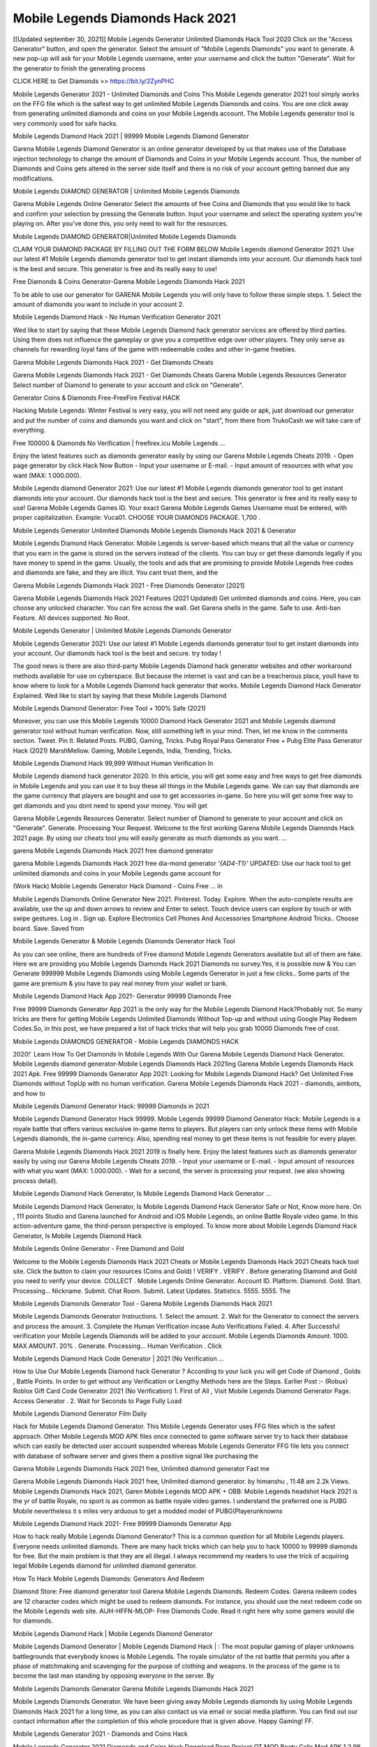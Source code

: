 Mobile Legends Diamonds Hack 2021
------------------------------------
[[Updated september 30, 2021]]  Mobile Legends Generator Unlimited Diamonds Hack Tool 2020
Click on the "Access Generator" button, and open the generator. Select the amount of "Mobile Legends Diamonds" you want to generate. A new pop-up will ask for your Mobile Legends username, enter your username and click the button "Generate". Wait for the generator to finish the generating process

CLICK HERE to Get Diamonds >> https://bit.ly/2ZynPHC

Mobile Legends Generator 2021 - Unlimited Diamonds and Coins
This Mobile Legends generator 2021 tool simply works on the FFG file which is the safest way to get unlimited Mobile Legends Diamonds and coins. You are one click away from generating unlimited diamonds and coins on your Mobile Legends account. The Mobile Legends generator tool is very commonly used for safe hacks.

Mobile Legends Diamond Hack 2021 | 99999 Mobile Legends Diamond Generator

Garena Mobile Legends Diamond Generator is an online generator developed by us that makes use of the Database injection technology to change the amount of Diamonds and Coins in your Mobile Legends account. Thus, the number of Diamonds and Coins gets altered in the server side itself and there is no risk of your account getting banned due any modifications.

Mobile Legends DIAMOND GENERATOR | Unlimited Mobile Legends Diamonds

Garena Mobile Legends Online Generator Select the amounts of free Coins and Diamonds that you would like to hack and confirm your selection by pressing the Generate button. Input your username and select the operating system you're playing on. After you've done this, you only need to wait for the resources.

Mobile Legends DIAMOND GENERATOR|Unlimited Mobile Legends Diamonds

CLAIM YOUR DIAMOND PACKAGE BY FILLING OUT THE FORM BELOW Mobile Legends diamond Generator 2021: Use our latest #1 Mobile Legends diamonds generator tool to get instant diamonds into your account. Our diamonds hack tool is the best and secure. This generator is free and its really easy to use!

Free Diamonds & Coins Generator-Garena Mobile Legends Diamonds Hack 2021

To be able to use our generator for GARENA Mobile Legends you will only have to follow these simple steps. 1. Select the amount of diamonds you want to include in your account 2.

Mobile Legends Diamond Hack - No Human Verification Generator 2021

Wed like to start by saying that these Mobile Legends Diamond hack generator services are offered by third parties. Using them does not influence the gameplay or give you a competitive edge over other players. They only serve as channels for rewarding loyal fans of the game with redeemable codes and other in-game freebies.

Garena Mobile Legends Diamonds Hack 2021 - Get Diamonds Cheats

Garena Mobile Legends Diamonds Hack 2021 - Get Diamonds Cheats Garena Mobile Legends Resources Generator Select number of Diamond to generate to your account and click on "Generate".

Generator Coins & Diamonds Free-FreeFire Festival HACK

Hacking Mobile Legends: Winter Festival is very easy, you will not need any guide or apk, just download our generator and put the number of coins and diamonds you want and click on "start", from there from TrukoCash we will take care of everything.

Free 100000 & Diamonds No Verification | freefirex.icu Mobile Legends ...

Enjoy the latest features such as diamonds generator easily by using our Garena Mobile Legends Cheats 2019. - Open page generator by click Hack Now Button - Input your username or E-mail. - Input amount of resources with what you want (MAX: 1.000.000).

Mobile Legends diamond Generator 2021: Use our latest #1 Mobile Legends diamonds generator tool to get instant diamonds into your account. Our diamonds hack tool is the best and secure. This generator is free and its really easy to use! Garena Mobile Legends Games ID. Your exact Garena Mobile Legends Games Username must be entered, with proper capitalization. Example: Vuca01. CHOOSE YOUR DIAMONDS PACKAGE. 1,700 .

Mobile Legends Generator Unlimited Diamonds Mobile Legends Diamonds Hack 2021 & Generator

Mobile Legends Diamond Hack Generator. Mobile Legends is server-based which means that all the value or currency that you earn in the game is stored on the servers instead of the clients. You can buy or get these diamonds legally if you have money to spend in the game. Usually, the tools and ads that are promising to provide Mobile Legends free codes and diamonds are fake, and they are illicit. You cant trust them, and the

Garena Mobile Legends Diamonds Hack 2021 - Free Diamonds Generator [2021]

Garena Mobile Legends Diamonds Hack 2021 Features (2021 Updated) Get unlimited diamonds and coins. Here, you can choose any unlocked character. You can fire across the wall. Get Garena shells in the game. Safe to use. Anti-ban Feature. All devices supported. No Root.

Mobile Legends Generator | Unlimited Mobile Legends Diamonds Generator

Mobile Legends Generator 2021: Use our latest #1 Mobile Legends diamonds generator tool to get instant diamonds into your account. Our diamonds hack tool is the best and secure. try today !

The good news is there are also third-party Mobile Legends Diamond hack generator websites and other workaround methods available for use on cyberspace. But because the internet is vast and can be a treacherous place, youll have to know where to look for a Mobile Legends Diamond hack generator that works. Mobile Legends Diamond Hack Generator Explained. Wed like to start by saying that these Mobile Legends Diamond

Mobile Legends Diamond Generator: Free Tool + 100% Safe (2021)

Moreover, you can use this Mobile Legends 10000 Diamond Hack Generator 2021 and Mobile Legends diamond generator tool without human verification. Now, still something left in your mind. Then, let me know in the comments section. Tweet. Pin It. Related Posts. PUBG, Gaming, Tricks. Pubg Royal Pass Generator Free + Pubg Elite Pass Generator Hack (2021) MarshMellow. Gaming, Mobile Legends, India, Trending, Tricks.

Mobile Legends Diamond Hack 99,999 Without Human Verification In

Mobile Legends diamond hack generator 2020. In this article, you will get some easy and free ways to get free diamonds in Mobile Legends and you can use it to buy these all things in the Mobile Legends game. We can say that diamonds are the game currency that players are bought and use to get accessories in-game. So here you will get some free way to get diamonds and you dont need to spend your money. You will get

Garena Mobile Legends Resources Generator. Select number of Diamond to generate to your account and click on "Generate". Generate. Processing Your Request. Welcome to the first working Garena Mobile Legends Diamonds Hack 2021 page. By using our cheats tool you will easily generate as much diamonds as you want. ...

garena Mobile Legends Diamonds Hack 2021 free diamond generator

garena Mobile Legends Diamonds Hack 2021 free dia-mond generator *'{AD4-T1}'* UPDATED: Use our hack tool to get unlimited diamonds and coins in your Mobile Legends game account for

(Work Hack) Mobile Legends Generator Hack Diamond - Coins Free ... in

Mobile Legends Diamonds Online Generator New 2021. Pinterest. Today. Explore. When the auto-complete results are available, use the up and down arrows to review and Enter to select. Touch device users can explore by touch or with swipe gestures. Log in . Sign up. Explore Electronics Cell Phones And Accessories Smartphone Android Tricks.. Choose board. Save. Saved from

Mobile Legends Generator & Mobile Legends Diamonds Generator Hack Tool

As you can see online, there are hundreds of Free diamond Mobile Legends Generators available but all of them are fake. Here we are providing you Mobile Legends Diamonds Hack 2021 Diamonds no survey.Yes, it is possible now & You can Generate 999999 Mobile Legends Diamonds using Mobile Legends Generator in just a few clicks.. Some parts of the game are premium & you have to pay real money from your wallet or bank.

Mobile Legends Diamond Hack App 2021- Generator 99999 Diamonds Free

Free 99999 Diamonds Generator App 2021 is the only way for the Mobile Legends Diamond Hack?Probably not. So many tricks are there for getting Mobile Legends Unlimited Diamonds Without Top-up and without using Google Play Redeem Codes.So, in this post, we have prepared a list of hack tricks that will help you grab 10000 Diamonds free of cost.

Mobile Legends DIAMONDS GENERATOR - Mobile Legends DIAMONDS HACK

2020!` Learn How To Get Diamonds In Mobile Legends With Our Garena Mobile Legends Diamond Hack Generator. Mobile Legends diamond generator-Mobile Legends Diamonds Hack 2021ing Garena Mobile Legends Diamonds Hack 2021 Apk. Free 99999 Diamonds Generator App 2021: Looking for Mobile Legends Diamond Hack? Get Unlimited Free Diamonds without TopUp with no human verification. Garena Mobile Legends Diamonds Hack 2021 - diamonds, aimbots, and how to

Mobile Legends Diamond Generator Hack: 99999 Diamonds in 2021

Mobile Legends Diamond Generator Hack 99999. Mobile Legends 99999 Diamond Generator Hack: Mobile Legends is a royale battle that offers various exclusive in-game items to players. But players can only unlock these items with Mobile Legends diamonds, the in-game currency. Also, spending real money to get these items is not feasible for every player.

Garena Mobile Legends Diamonds Hack 2021 2019 is finally here. Enjoy the latest features such as diamonds generator easily by using our Garena Mobile Legends Cheats 2019. - Input your username or E-mail. - Input amount of resources with what you want (MAX: 1.000.000). - Wait for a second, the server is processing your request. (we also showing process detail).

Mobile Legends Diamond Hack Generator, Is Mobile Legends Diamond Hack Generator ...

Mobile Legends Diamond Hack Generator, Is Mobile Legends Diamond Hack Generator Safe or Not, Know more here. On , 111 points Studio and Garena launched for Android and iOS Mobile Legends, an online Battle Royale video game. In this action-adventure game, the third-person perspective is employed. To know more about Mobile Legends Diamond Hack Generator, Is Mobile Legends Diamond Hack

Mobile Legends Online Generator - Free Diamond and Gold

Welcome to the Mobile Legends Diamonds Hack 2021 Cheats or Mobile Legends Diamonds Hack 2021 Cheats hack tool site. Click the button to claim your resources (Coins and Gold) ! VERIFY . VERIFY . Before generating Diamond and Gold you need to verify your device. COLLECT . Mobile Legends Online Generator. Account ID. Platform. Diamond. Gold. Start. Processing... Nickname. Submit. Chat Room. Submit. Latest Updates. Statistics. 5555. 5555. The

Mobile Legends Diamonds Generator Tool - Garena Mobile Legends Diamonds Hack 2021

Mobile Legends Diamonds Generator Instructions. 1. Select the amount. 2. Wait for the Generator to connect the servers and process the amount. 3. Complete the Human Verification incase Auto Verifications Failed. 4. After Successful verification your Mobile Legends Diamonds will be added to your account. Mobile Legends Diamonds Amount. 1000. MAX AMOUNT. 20% . Generate. Processing... Human Verification . Click

Mobile Legends Diamond Hack Code Generator | 2021 (No Verification ...

How to Use Our Mobile Legends Diamond hack Generator ? According to your luck you will get Code of Diamond , Golds , Battle Points. In order to get without any Verification or Lengthy Methods here are the Steps. Earlier Post :- (Robux) Roblox Gift Card Code Generator 2021 (No Verification) 1. First of All , Visit Mobile Legends Diamond Generator Page. Access Generator . 2. Wait for Seconds to Page Fully Load

Mobile Legends Diamond Generator Film Daily

Hack for Mobile Legends Diamond Generator. This Mobile Legends Generator uses FFG files which is the safest approach. Other Mobile Legends MOD APK files once connected to game software server try to hack their database which can easily be detected user account suspended whereas Mobile Legends Generator FFG file lets you connect with database of software server and gives them a positive signal like purchasing the

Garena Mobile Legends Diamonds Hack 2021 free, Unlimited diamond generator Fast me

Garena Mobile Legends Diamonds Hack 2021 free, Unlimited diamond generator. by himanshu , 11:48 am 2.2k Views. Mobile Legends Diamonds Hack 2021, Garen Mobile Legends MOD APK + OBB: Mobile Legends headshot Hack 2021 is the yr of battle Royale, no sport is as common as battle royale video games. I understand the preferred one is PUBG Mobile nevertheless it s miles very arduous to get a modded model of PUBG(Playerunknowns

Mobile Legends Diamond Hack 2021- Free 99999 Diamonds Generator App

How to hack really Mobile Legends Diamond Generator? This is a common question for all Mobile Legends players. Everyone needs unlimited diamonds. There are many hack tricks which can help you to hack 10000 to 99999 diamonds for free. But the main problem is that they are all illegal. I always recommend my readers to use the trick of acquiring legal Mobile Legends diamond for unlimited diamond generator.

How To Hack Mobile Legends Diamonds: Generators And Redeem

Diamond Store: Free diamond generator tool Garena Mobile Legends Diamonds. Redeem Codes. Garena redeem codes are 12 character codes which might be used to redeem diamonds. For instance, you should use the next redeem code on the Mobile Legends web site. AIJH-HFFN-MLOP- Free Diamonds Code. Read it right here why some gamers would die for diamonds.

Mobile Legends Diamond Hack | Mobile Legends Diamond Generator

Mobile Legends Diamond Generator | Mobile Legends Diamond Hack | : The most popular gaming of player unknowns battlegrounds that everybody knows is Mobile Legends. The royale simulator of the rst battle that permits you after a phase of matchmaking and scavenging for the purpose of clothing and weapons. In the process of the game is to become the last man standing by opposing everyone in the server. By

Mobile Legends Diamonds Generator Garena Mobile Legends Diamonds Hack 2021

Mobile Legends Diamonds Generator. We have been giving away Mobile Legends diamonds by using Mobile Legends Diamonds Hack 2021 for a long time, as you can also contact us via email or social media platform. You can find out our contact information after the completion of this whole procedure that is given above. Happy Gaming! FF.

Mobile Legends Generator 2021 - Diamonds and Coins Hack

Mobile Legends Generator 2021 Diamonds and Coins Hack Download Page Project QT MOD Booty Calls Mod APK 1.2.98 Get Unlimited Money, Cash & Diamond Nutaku

Mobile Legends Unlimited Diamonds Hack: 100% Working Methods

Mobile Legends Diamond Hack 99,999 Generator without Human Verification: There are many other ways as well to get Mobile Legends unlimited diamond without human verification. Mobile Legends diamond hacks are simple, and users can easily get them. These Mobile Legends Diamonds Hack 2021s are Mobile Legends Diamond on Airdrop, Free Redeem Codes, and many more. Mobile Legends Diamond Hack 99 999 no Human Verification: Mobile Legends

Mobile Legends Diamonds Hack 2021 Get Unlimited Mobile Legends Diamond Guide Happy

Use our Mobile Legends Diamonds Hack 2021 guide to generate unlimited diamonds and gold coins. Our completely Mobile Legends generator will top up Mobile Legends diamonds into your garena Mobile Legends game. Hi i max and welcome to happycheats.com. In this Mobile Legends guide, i will guide you through the process of getting. diamonds and coins in Mobile Legends without spending any money.

Mobile Legends Diamonds Hack 2021 Diamond | Coin | Elite Pass | Headshot | Wall |

Mobile Legends Diamond Generator 2020 Features. As introduced, Mobile Legends MOD APK and other diamond hack tools will bring users unlimited diamonds without spending real cash for the diamond top-up. If you do not get a Mobile Legends diamond generator 2020 free, you need to pay money to refill your diamond wallet. In addition, Mobile Legends Mod APK also brings ...

Mobile Legends Diamonds Hack 2021 & Mobile Legends Diamonds Generator [Unlimited]

Mobile Legends Diamonds Hack 2021 and Mobile Legends Diamonds Generator help you to Hack Mobile Legends online to get unlimited Free Diamonds and coins. This is not a hacker para Mobile Legends. This online Mobile Legends tool is developed by Aubsecular and the team. There are lots of Mobile Legends diamonds hack available over the internet but no one is real. But this time this is something real you are going to get. Our Online Mobile Legends Diamonds Hack 2021 is completely

Mobile Legends Diamond Hack + Free Diamond Hack Generator

Mobile Legends Diamond Hack Generator Free. All kinds of free diamond hack generator tools are third-party software. According to Garena Internationals rules and regulations any website and app or any tool that is not connected with Garena is known as third-party software. These apps are used for claiming unlimited free diamonds. Diamonds are the currency in free-fire that is needed to buy fancy

bigboygadget free diamonds Mobile Legends diamond generator

Mobile Legends diamond hack no human verification. Garena Mobile Legends Diamonds Hack 2021 Generate Diamonds and Coins [iOS & Android] Your Garena Mobile Legends Diamonds Hack 2021 is now complete and the Diamond will be available in your account. About Mobile Legends Mobile Legends Battlegrounds is a survival, third-person shooter game in the form of battle royale. 50 players parachute ...

Garena Mobile Legends Diamonds Hack 2021 Online Generator 99 999 Diamond 2021

Trukocash Garena Mobile Legends Diamonds Hack 2021 online generator is one of the best diamond generators for Mobile Legends because in trukocash not only diamonds but you can get coins, Ammos, and weapons also. The process is just the same as the previous one set the number of all things you want and then click on start after that a pop-up will open and then enter your username and device type and then click on continue.

Free_Fire_Diamond_Hack_Generator_2021_No_Survey's Profile

Free 99999 Diamonds Generator App 2021: Looking for Mobile Legends Diamond Hack? Get Unlimited Free Diamonds without TopUp with no human verification. How to Hack Mobile Legends Diamonds Without Paytm 2020 | Get Mobile Legends Unlimited Diamonds in Mobile Legends. Mobile Legends Diamond Hack App legal. Garena Mobile Legends Diamonds Hack 2021 - Generate Diamonds and Coins [iOS & Android]

Mobile Legends Diamond Hack 99999 - Free Diamonds Tips & Tricks on

Mobile Legends Diamond Hack 99999 Generator works on a very simple algorithm, in which every effort of the user is presented with a unique 12 digit code. This alpha-numeric code works on all FF accounts for which no fee is payable. | Users should keep in mind while using it that only one or two working codes can be received per user per day, after which they will face a problem like human

Mobile Legends Generator Diamonds And Coins Hack No

Mobile Legends Generator Diamonds And Coins Hack Masih dengan pembahasan yang sama yaitu tentang situs garena Mobile Legends Diamonds Hack 2021 online generator diamond tanpa verifikasi yang merupakan buatan pihak ketiga yang katanya bisa memberikan DM ff secara gratis.. Dipostingan yang sebelumnya mimin terkaitgame.com sudah berulang kali membahas tentang situs generator Mobile Legends yang

Mobile Legends Diamonds Hack 2021 and Mobile Legends Diamonds Generator help you to Hack Mobile Legends online to get unlimited Free Diamonds and coins. This is not a hacker para Mobile Legends. This online Mobile Legends tool is developed by Aubsecular and the team. There are lots of Mobile Legends

Mobile Legends MOD - Diamond Generator

Mobile Legends GENERATOR . The Mobile Legends Diamond Generator is completely free and you can use it to generate free diamonds on Mobile Legends, it has a daily limit of 10,000 diamonds per person, it is available for users of: PC, Mac and mobile devices.

Mobile Legends Diamonds Hack 2021 no survey online diamonds generator Top Mobile

Mobile Legends DIAMONDS HACK FEATURES. Mobile Legends is a game of survival and third-tier shooting in the form of Battle Royale. simulates the experiences of survival in the desperate environment on the battlefield of the island. The fight Royale begins with the parachutes, the player chooses to freely lower the place, unceasingly searching for weapons and equipment in the scenario of the security zone,

Generator - Mobile Legends Diamonds Generator And Hack

Thats why we have decided to add Garena Mobile Legends Diamonds Hack 2021 and Garena Mobile Legends Diamonds Generator for our visitors. If you are thinking that this kind of game cant get hacked then this can be your biggest mistake. You need to search on google there are lots of people who are providing Online Garena Mobile Legends Diamonds Hack 2021. But the problem is that no one is serving real things. If you have landed at Aubseculars then

Mobile Legends Diamonds Hack 2021 50,000 Unlimited Mobile Legends Diamond Hack Generator

Mobile Legends Diamonds Hack 2021 50,000 Unlimited Mobile Legends Diamond Hack Generator Tool 2021 By Anonymous User posted 7 days ago 0 Recommend. GARENA Mobile Legends Diamonds Hack 2021 - UNLIMITED DIAMOND GENERATOR TOOL #FREEFIREHACK. Garena Mobile Legends Diamonds Hack 2021 Diamond Generator 2021. Live Users 33290 - Last Updated 18 July 2021 >>> GET FREE DIAMODS <<<< >>> 50,000 DIAMONDS <<< >>> 90,000

Mobile Legends Diamond Hack App: Top Best Hack Free Diamond In Mobile Legends

Mobile Legends Diamond Hack Generator. Mobile Legends is a server-based game, so price and currency-related data are stored on the server rather than the client. The only legal and valid way to obtain diamonds is to buy them. All websites and videos that claim to provide such tools to users are fake and illegal. In addition, the use of third party tools not developed by Garena will be considered a hoax, and players will be

Mobile Legends unlimited Diamond Generator

Mobile Legends diamond hack generator ... One of the most popular topic is how to get Mobile Legends Diamond generator Free 2020. It is great to have some diamonds which does not need to be bought with real money for those who doesn't want to spend money on a game and wants to enjoy the game. From here you can get free diamond. You can get 800 diamond and above. First you need to submit Name. Then

Mobile Legends Redeem Code Generator 2021: Free + 100% Safe Hack

Mobile Legends Redeem Code Generator: So, Today Im going to share Mobile Legends Redeem Code Generator Free Tool for you. By Using this Tool you can generate and get unlimited redeem code for Mobile Legends. This Garena Mobile Legends Redeem Code Generator can reward Special Characters like, (DJ Alok) and other 25+ characters, Free Diamonds, Legendry Outfits, Bundles and Gun Skins.

Mobile Legends Redeem Code Generator - Get Unlimited Codes And Free

Mobile Legends Redeem Code Generator Review. Garena Mobile Legends Redeem codes generators are hack tools that are prohibited in this game. However, a lot of players are still using them to cheat and get free items. As we all know, Mobile Legends is a kind of pay-to-play game in which players need to top up and spend diamonds to purchase skins and upgrade ...

Mobile Legends DIAMOND HACK 99999 - Mobile Legends MOD

Mobile Legends diamond hack 99999 Mobile Legends mod apk, diamond generator, garena Mobile Legends Posted on Author Abhishekgamer Comment(0) HELLO GUYS TODAY TOPIC, HOW TO GET 99999 DIAMONDS Mobile Legends VERY EASY WAY, AND FOLLOW ALL STEPS AND HACK DIAMONDS IN Mobile Legends ONLY 5 MIN AND GUYS FOLLOW ALL STEPS IN STEPS BY STEPS
